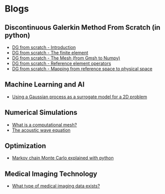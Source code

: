* Blogs
** Discontinuous Galerkin Method From Scratch (in python)
:PROPERTIES:
:CUSTOM_ID:  blog-section
:END:
#+BEGIN_EXPORT html
<ul class="blog-list">
<li><a class="blog-links" href="/blogs/discontinuous-galerkin-method-from-scratch-in-python-introduction.html">DG from scratch - Introduction</a></li>
<li><a class="blog-links" href="/blogs/discontinuous-galerkin-method-from-scratch-in-python-the-finite-element.html">DG from scratch - The finite element</a></li>
<li><a class="blog-links" href="/blogs/discontinuous-galerkin-method-from-scratch-in-python-gmsh.html">DG from scratch - The Mesh (from Gmsh to Numpy)</a></li>
<li><a class="blog-links" href="/blogs/discontinuous-galerkin-method-from-scratch-in-python-reference-element-operators.html">DG from scratch - Reference element operators</a></li>
<li><a class="blog-links" href="/blogs/discontinuous-galerkin-method-from-scratch-in-python-mapping-reference-to-physical.html">DG from scratch - Mapping from reference space to physical space</a></li>
</ul>
#+END_EXPORT

** Machine Learning and AI 
:PROPERTIES:
:CUSTOM_ID:  blog-section
:END:
#+BEGIN_EXPORT html
<ul class="blog-list">
<li><a class="blog-links" href="/blogs/using-a-gaussian-process-as-a-surrogate-model-for-a-2d-problem.html">Using a Gaussian process as a surrogate model for a 2D problem</a></li>
</ul>
#+END_EXPORT

** Numerical Simulations
:PROPERTIES:
:CUSTOM_ID:  blog-section
:END:
#+BEGIN_EXPORT html
<ul class="blog-list">
<li><a class="blog-links" href="/blogs/what-is-a-computational-mesh.html">What is a computational mesh?</a></li>
<li><a class="blog-links" href="/blogs/the-acoustic-wave-equations.html">The acoustic wave equation</a></li>
</ul>
#+END_EXPORT
** Optimization 
:PROPERTIES:
:CUSTOM_ID:  blog-section
:END:
#+BEGIN_EXPORT html
<ul class="blog-list">
<li><a class="blog-links" href="/blogs/markov-chain-monte-carlo-explained-with-python.html">Markov chain Monte Carlo explained with python</a></li>
</ul>
#+END_EXPORT

** Medical Imaging Technology 
:PROPERTIES:
:CUSTOM_ID:  blog-section
:END:
#+BEGIN_EXPORT html
<ul class="blog-list">
<li><a class="blog-links" href="/blogs/what-type-of-medical-imaging-data-exists.html">What type of medical imaging data exists?</a></li>
</ul>
#+END_EXPORT
